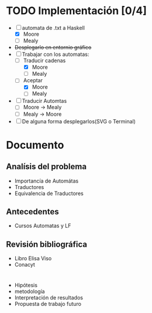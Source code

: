 * TODO Implementación [0/4]
  # Siguiendo la recomendación de Juan Pablo primero me enfocare en construir los automátas 
  # y visualizarlos. 
  # Junio 15: Desistí del entornio grafíco, si bien era parte fundamental de 
  #    la propuesta, por el tiempo es algo que tendré que descartar. Quiza pasar a svg
  - [-] automata de .txt a Haskell
    - [X] Moore
    - [ ] Mealy
  - +Desplegarlo en entornio gráfico+
  - [-] Trabajar con los automatas:
    - [-] Traducir cadenas
      - [X] Moore
      - [ ] Mealy
    - [-] Aceptar
      - [X] Moore
      - [ ] Mealy
  - [ ] Traducir Automtas
    - [ ] Moore -> Mealy
    - [ ] Mealy -> Moore
  - [ ] De alguna forma desplegarlos(SVG o Terminal)
* Documento
** Analísis del problema
   - Importancía de Automátas   
   - Traductores
   - Equivalencia de Traductores
** Antecedentes
   - Cursos Automatas y LF
** Revisión bibliográfica
   - Libro Elisa Viso
   - Conacyt
* 
- Hipótesis
- metodología
- Interpretación de resultados
- Propuesta de trabajo futuro 
